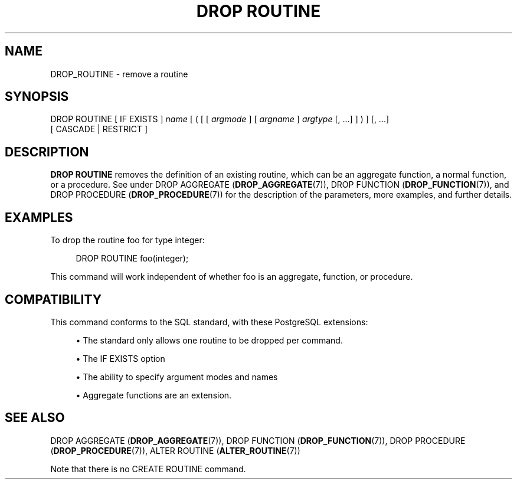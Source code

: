 '\" t
.\"     Title: DROP ROUTINE
.\"    Author: The PostgreSQL Global Development Group
.\" Generator: DocBook XSL Stylesheets v1.79.1 <http://docbook.sf.net/>
.\"      Date: 2021
.\"    Manual: PostgreSQL 12.6 Documentation
.\"    Source: PostgreSQL 12.6
.\"  Language: English
.\"
.TH "DROP ROUTINE" "7" "2021" "PostgreSQL 12.6" "PostgreSQL 12.6 Documentation"
.\" -----------------------------------------------------------------
.\" * Define some portability stuff
.\" -----------------------------------------------------------------
.\" ~~~~~~~~~~~~~~~~~~~~~~~~~~~~~~~~~~~~~~~~~~~~~~~~~~~~~~~~~~~~~~~~~
.\" http://bugs.debian.org/507673
.\" http://lists.gnu.org/archive/html/groff/2009-02/msg00013.html
.\" ~~~~~~~~~~~~~~~~~~~~~~~~~~~~~~~~~~~~~~~~~~~~~~~~~~~~~~~~~~~~~~~~~
.ie \n(.g .ds Aq \(aq
.el       .ds Aq '
.\" -----------------------------------------------------------------
.\" * set default formatting
.\" -----------------------------------------------------------------
.\" disable hyphenation
.nh
.\" disable justification (adjust text to left margin only)
.ad l
.\" -----------------------------------------------------------------
.\" * MAIN CONTENT STARTS HERE *
.\" -----------------------------------------------------------------
.SH "NAME"
DROP_ROUTINE \- remove a routine
.SH "SYNOPSIS"
.sp
.nf
DROP ROUTINE [ IF EXISTS ] \fIname\fR [ ( [ [ \fIargmode\fR ] [ \fIargname\fR ] \fIargtype\fR [, \&.\&.\&.] ] ) ] [, \&.\&.\&.]
    [ CASCADE | RESTRICT ]
.fi
.SH "DESCRIPTION"
.PP
\fBDROP ROUTINE\fR
removes the definition of an existing routine, which can be an aggregate function, a normal function, or a procedure\&. See under
DROP AGGREGATE (\fBDROP_AGGREGATE\fR(7)),
DROP FUNCTION (\fBDROP_FUNCTION\fR(7)), and
DROP PROCEDURE (\fBDROP_PROCEDURE\fR(7))
for the description of the parameters, more examples, and further details\&.
.SH "EXAMPLES"
.PP
To drop the routine
foo
for type
integer:
.sp
.if n \{\
.RS 4
.\}
.nf
DROP ROUTINE foo(integer);
.fi
.if n \{\
.RE
.\}
.sp
This command will work independent of whether
foo
is an aggregate, function, or procedure\&.
.SH "COMPATIBILITY"
.PP
This command conforms to the SQL standard, with these
PostgreSQL
extensions:
.sp
.RS 4
.ie n \{\
\h'-04'\(bu\h'+03'\c
.\}
.el \{\
.sp -1
.IP \(bu 2.3
.\}
The standard only allows one routine to be dropped per command\&.
.RE
.sp
.RS 4
.ie n \{\
\h'-04'\(bu\h'+03'\c
.\}
.el \{\
.sp -1
.IP \(bu 2.3
.\}
The
IF EXISTS
option
.RE
.sp
.RS 4
.ie n \{\
\h'-04'\(bu\h'+03'\c
.\}
.el \{\
.sp -1
.IP \(bu 2.3
.\}
The ability to specify argument modes and names
.RE
.sp
.RS 4
.ie n \{\
\h'-04'\(bu\h'+03'\c
.\}
.el \{\
.sp -1
.IP \(bu 2.3
.\}
Aggregate functions are an extension\&.
.RE
.sp
.SH "SEE ALSO"
DROP AGGREGATE (\fBDROP_AGGREGATE\fR(7)), DROP FUNCTION (\fBDROP_FUNCTION\fR(7)), DROP PROCEDURE (\fBDROP_PROCEDURE\fR(7)), ALTER ROUTINE (\fBALTER_ROUTINE\fR(7))
.PP
Note that there is no
CREATE ROUTINE
command\&.

